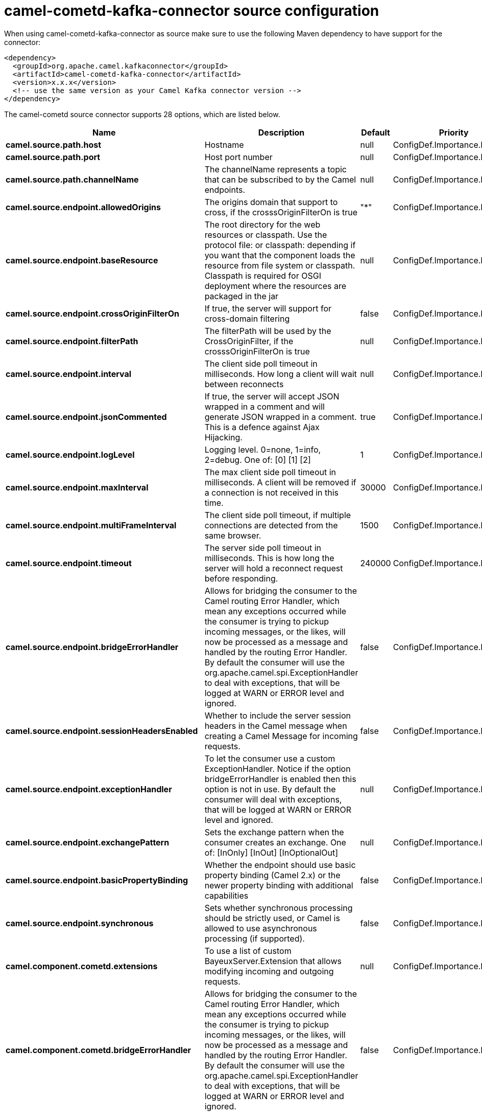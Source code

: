 // kafka-connector options: START
[[camel-cometd-kafka-connector-source]]
= camel-cometd-kafka-connector source configuration

When using camel-cometd-kafka-connector as source make sure to use the following Maven dependency to have support for the connector:

[source,xml]
----
<dependency>
  <groupId>org.apache.camel.kafkaconnector</groupId>
  <artifactId>camel-cometd-kafka-connector</artifactId>
  <version>x.x.x</version>
  <!-- use the same version as your Camel Kafka connector version -->
</dependency>
----


The camel-cometd source connector supports 28 options, which are listed below.



[width="100%",cols="2,5,^1,2",options="header"]
|===
| Name | Description | Default | Priority
| *camel.source.path.host* | Hostname | null | ConfigDef.Importance.HIGH
| *camel.source.path.port* | Host port number | null | ConfigDef.Importance.HIGH
| *camel.source.path.channelName* | The channelName represents a topic that can be subscribed to by the Camel endpoints. | null | ConfigDef.Importance.HIGH
| *camel.source.endpoint.allowedOrigins* | The origins domain that support to cross, if the crosssOriginFilterOn is true | "*" | ConfigDef.Importance.MEDIUM
| *camel.source.endpoint.baseResource* | The root directory for the web resources or classpath. Use the protocol file: or classpath: depending if you want that the component loads the resource from file system or classpath. Classpath is required for OSGI deployment where the resources are packaged in the jar | null | ConfigDef.Importance.MEDIUM
| *camel.source.endpoint.crossOriginFilterOn* | If true, the server will support for cross-domain filtering | false | ConfigDef.Importance.MEDIUM
| *camel.source.endpoint.filterPath* | The filterPath will be used by the CrossOriginFilter, if the crosssOriginFilterOn is true | null | ConfigDef.Importance.MEDIUM
| *camel.source.endpoint.interval* | The client side poll timeout in milliseconds. How long a client will wait between reconnects | null | ConfigDef.Importance.MEDIUM
| *camel.source.endpoint.jsonCommented* | If true, the server will accept JSON wrapped in a comment and will generate JSON wrapped in a comment. This is a defence against Ajax Hijacking. | true | ConfigDef.Importance.MEDIUM
| *camel.source.endpoint.logLevel* | Logging level. 0=none, 1=info, 2=debug. One of: [0] [1] [2] | 1 | ConfigDef.Importance.MEDIUM
| *camel.source.endpoint.maxInterval* | The max client side poll timeout in milliseconds. A client will be removed if a connection is not received in this time. | 30000 | ConfigDef.Importance.MEDIUM
| *camel.source.endpoint.multiFrameInterval* | The client side poll timeout, if multiple connections are detected from the same browser. | 1500 | ConfigDef.Importance.MEDIUM
| *camel.source.endpoint.timeout* | The server side poll timeout in milliseconds. This is how long the server will hold a reconnect request before responding. | 240000 | ConfigDef.Importance.MEDIUM
| *camel.source.endpoint.bridgeErrorHandler* | Allows for bridging the consumer to the Camel routing Error Handler, which mean any exceptions occurred while the consumer is trying to pickup incoming messages, or the likes, will now be processed as a message and handled by the routing Error Handler. By default the consumer will use the org.apache.camel.spi.ExceptionHandler to deal with exceptions, that will be logged at WARN or ERROR level and ignored. | false | ConfigDef.Importance.MEDIUM
| *camel.source.endpoint.sessionHeadersEnabled* | Whether to include the server session headers in the Camel message when creating a Camel Message for incoming requests. | false | ConfigDef.Importance.MEDIUM
| *camel.source.endpoint.exceptionHandler* | To let the consumer use a custom ExceptionHandler. Notice if the option bridgeErrorHandler is enabled then this option is not in use. By default the consumer will deal with exceptions, that will be logged at WARN or ERROR level and ignored. | null | ConfigDef.Importance.MEDIUM
| *camel.source.endpoint.exchangePattern* | Sets the exchange pattern when the consumer creates an exchange. One of: [InOnly] [InOut] [InOptionalOut] | null | ConfigDef.Importance.MEDIUM
| *camel.source.endpoint.basicPropertyBinding* | Whether the endpoint should use basic property binding (Camel 2.x) or the newer property binding with additional capabilities | false | ConfigDef.Importance.MEDIUM
| *camel.source.endpoint.synchronous* | Sets whether synchronous processing should be strictly used, or Camel is allowed to use asynchronous processing (if supported). | false | ConfigDef.Importance.MEDIUM
| *camel.component.cometd.extensions* | To use a list of custom BayeuxServer.Extension that allows modifying incoming and outgoing requests. | null | ConfigDef.Importance.MEDIUM
| *camel.component.cometd.bridgeErrorHandler* | Allows for bridging the consumer to the Camel routing Error Handler, which mean any exceptions occurred while the consumer is trying to pickup incoming messages, or the likes, will now be processed as a message and handled by the routing Error Handler. By default the consumer will use the org.apache.camel.spi.ExceptionHandler to deal with exceptions, that will be logged at WARN or ERROR level and ignored. | false | ConfigDef.Importance.MEDIUM
| *camel.component.cometd.basicPropertyBinding* | Whether the component should use basic property binding (Camel 2.x) or the newer property binding with additional capabilities | false | ConfigDef.Importance.MEDIUM
| *camel.component.cometd.securityPolicy* | To use a custom configured SecurityPolicy to control authorization | null | ConfigDef.Importance.MEDIUM
| *camel.component.cometd.sslContextParameters* | To configure security using SSLContextParameters | null | ConfigDef.Importance.MEDIUM
| *camel.component.cometd.sslKeyPassword* | The password for the keystore when using SSL. | null | ConfigDef.Importance.MEDIUM
| *camel.component.cometd.sslKeystore* | The path to the keystore. | null | ConfigDef.Importance.MEDIUM
| *camel.component.cometd.sslPassword* | The password when using SSL. | null | ConfigDef.Importance.MEDIUM
| *camel.component.cometd.useGlobalSslContext Parameters* | Enable usage of global SSL context parameters. | false | ConfigDef.Importance.MEDIUM
|===
// kafka-connector options: END
